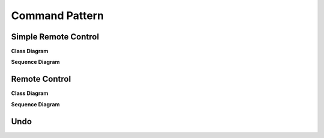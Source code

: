 
***************
Command Pattern
***************

Simple Remote Control
=====================

**Class Diagram**

.. image:: SimpleRemote/Overview_of_SimpleRemote.jpg
   :scale: 50 %
   :alt: Class Diagram


**Sequence Diagram**

.. image:: SimpleRemote/SequenceDiagram1.jpg
   :scale: 50 %
   :alt: Sequence Diagram


Remote Control
==============

**Class Diagram**

.. image:: Remote/Overview_of_Remote.jpg
   :scale: 50 %
   :alt: Class Diagram


**Sequence Diagram**

.. image:: Remote/SequenceDiagram1.jpg
   :scale: 50 %
   :alt: Sequence Diagram


Undo
====


